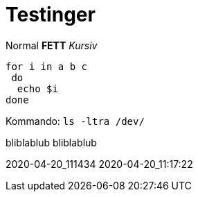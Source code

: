 
# Testinger

Normal *FETT* _Kursiv_

[source, bash]
----
for i in a b c
 do
  echo $i
done
----

Kommando: `ls -ltra /dev/`


bliblablub
bliblablub



2020-04-20_111434
2020-04-20_11:17:22
